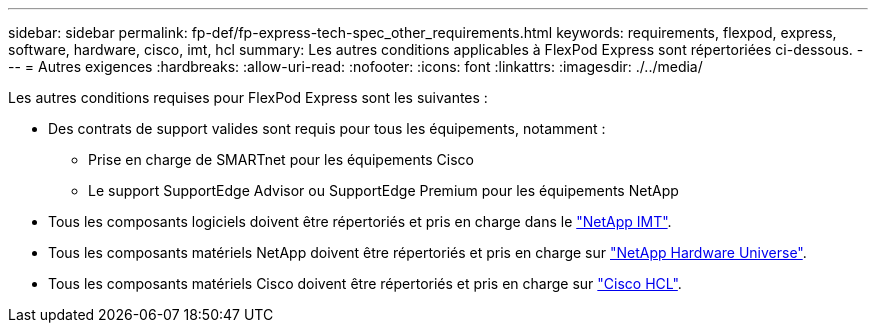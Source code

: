 ---
sidebar: sidebar 
permalink: fp-def/fp-express-tech-spec_other_requirements.html 
keywords: requirements, flexpod, express, software, hardware, cisco, imt, hcl 
summary: Les autres conditions applicables à FlexPod Express sont répertoriées ci-dessous. 
---
= Autres exigences
:hardbreaks:
:allow-uri-read: 
:nofooter: 
:icons: font
:linkattrs: 
:imagesdir: ./../media/


[role="lead"]
Les autres conditions requises pour FlexPod Express sont les suivantes :

* Des contrats de support valides sont requis pour tous les équipements, notamment :
+
** Prise en charge de SMARTnet pour les équipements Cisco
** Le support SupportEdge Advisor ou SupportEdge Premium pour les équipements NetApp


* Tous les composants logiciels doivent être répertoriés et pris en charge dans le http://support.netapp.com/matrix/["NetApp IMT"^].
* Tous les composants matériels NetApp doivent être répertoriés et pris en charge sur https://hwu.netapp.com/Home/Index["NetApp Hardware Universe"^].
* Tous les composants matériels Cisco doivent être répertoriés et pris en charge sur https://ucshcltool.cloudapps.cisco.com/public/["Cisco HCL"^].

